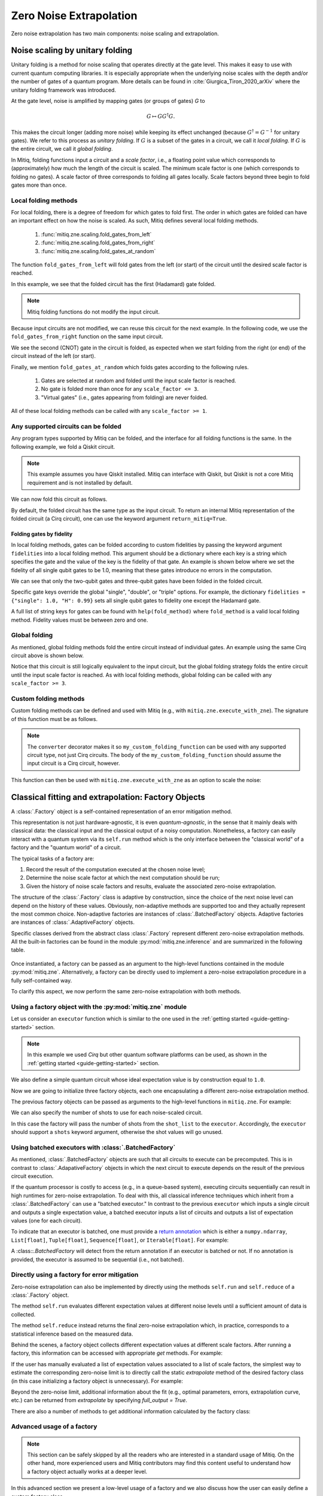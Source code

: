 .. zne:

*********************************************
Zero Noise Extrapolation
*********************************************

Zero noise extrapolation has two main components: noise scaling and extrapolation.

.. _guide_zne_folding:

================================
Noise scaling by unitary folding
================================

Unitary folding is a method for noise scaling that operates directly at the gate level.
This makes it easy to use with current quantum computing libraries. It is especially
appropriate when the underlying noise scales with the depth and/or the number
of gates of a quantum program. More details can be found in :cite:`Giurgica_Tiron_2020_arXiv`
where the unitary folding framework was introduced.

At the gate level, noise is amplified by mapping gates (or groups of gates) `G` to

.. math::
  G \mapsto G G^\dagger G .

This makes the circuit longer (adding more noise) while keeping its effect unchanged (because
:math:`G^\dagger = G^{-1}` for unitary gates).  We refer to this process as
*unitary folding*. If :math:`G` is a subset of the gates in a circuit, we call it *local folding*.
If :math:`G` is the entire circuit, we call it *global folding*.

In Mitiq, folding functions input a circuit and a *scale factor*,
i.e., a floating point value which corresponds to (approximately) how much the length
of the circuit is scaled. The minimum scale factor is one (which corresponds to folding no gates).
A scale factor of three corresponds to folding all gates locally. Scale factors beyond three
begin to fold gates more than once.

---------------------
Local folding methods
---------------------

For local folding, there is a degree of freedom for which gates to fold first.
The order in which gates are folded can have an important effect on how the noise is scaled.
As such, Mitiq defines several local folding methods.

    1. :func:`mitiq.zne.scaling.fold_gates_from_left`
    2. :func:`mitiq.zne.scaling.fold_gates_from_right`
    3. :func:`mitiq.zne.scaling.fold_gates_at_random`

The function ``fold_gates_from_left`` will fold gates from the left (or start) of the circuit
until the desired scale factor is reached.


.. doctest:: python

    >>> import cirq
    >>> from mitiq.zne.scaling import fold_gates_from_left

    # Get a circuit to fold
    >>> qreg = cirq.LineQubit.range(2)
    >>> circ = cirq.Circuit(cirq.ops.H.on(qreg[0]), cirq.ops.CNOT.on(qreg[0], qreg[1]))
    >>> print("Original circuit:", circ, sep="\n")
    Original circuit:
    0: ───H───@───
              │
    1: ───────X───

    # Fold the circuit
    >>> folded = fold_gates_from_left(circ, scale_factor=2.)
    >>> print("Folded circuit:", folded, sep="\n")
    Folded circuit:
    0: ───H───H───H───@───
                      │
    1: ───────────────X───

In this example, we see that the folded circuit has the first (Hadamard) gate folded.

.. note::
    Mitiq folding functions do not modify the input circuit.

Because input circuits are not modified, we can reuse this circuit for the next example.
In the following code, we use the ``fold_gates_from_right`` function on the same input circuit.

.. doctest:: python

    >>> from mitiq.zne.scaling import fold_gates_from_right

    # Fold the circuit
    >>> folded = fold_gates_from_right(circ, scale_factor=2.)
    >>> print("Folded circuit:", folded, sep="\n")
    Folded circuit:
    0: ───H───@───@───@───
              │   │   │
    1: ───────X───X───X───

We see the second (CNOT) gate in the circuit is folded, as expected when we start folding
from the right (or end) of the circuit instead of the left (or start).

Finally, we mention ``fold_gates_at_random`` which folds gates according to the following rules.

    1. Gates are selected at random and folded until the input scale factor is reached.
    2. No gate is folded more than once for any ``scale_factor <= 3``.
    3. "Virtual gates" (i.e., gates appearing from folding) are never folded.

All of these local folding methods can be called with any ``scale_factor >= 1``.

------------------------------------
Any supported circuits can be folded
------------------------------------

Any program types supported by Mitiq can be folded, and the interface for all folding
functions is the same. In the following example, we fold a Qiskit circuit.

.. note::
    This example assumes you have Qiskit installed. Mitiq can interface with Qiskit,
    but Qiskit is not a core Mitiq requirement and is not installed by default.

.. doctest:: python

    >>> import qiskit
    >>> from mitiq.zne.scaling import fold_gates_from_left

    # Get a circuit to fold
    >>> qreg = qiskit.QuantumRegister(2)
    >>> circ = qiskit.QuantumCircuit(qreg)
    >>> _ = circ.h(qreg[0])
    >>> _ = circ.cnot(qreg[0], qreg[1])
    >>> print("Original circuit:", circ, sep="\n") # doctest: +SKIP +NORMALIZE_WHITESPACE
    Original circuit:
           ┌───┐
    q31_0: ┤ H ├──■──
           └───┘┌─┴─┐
    q31_1: ─────┤ X ├
                └───┘


We can now fold this circuit as follows.

.. doctest:: python

    >>> folded = fold_gates_from_left(circ, scale_factor=2.)
    >>> print("Folded circuit:", folded, sep="\n") # doctest: +SKIP +NORMALIZE_WHITESPACE
    Folded circuit:
         ┌───┐┌───┐┌───┐
    q_0: ┤ H ├┤ H ├┤ H ├──■──
         └───┘└───┘└───┘┌─┴─┐
    q_1: ───────────────┤ X ├
                        └───┘

By default, the folded circuit has the same type as the input circuit.
To return an internal Mitiq representation of the folded circuit (a Cirq circuit),
one can use the keyword argument ``return_mitiq=True``.


^^^^^^^^^^^^^^^^^^^^^^^^^^^^^^^^^^^^^^^^^^^^^
Folding gates by fidelity
^^^^^^^^^^^^^^^^^^^^^^^^^^^^^^^^^^^^^^^^^^^^^

In local folding methods, gates can be folded according to custom fidelities by
passing the keyword argument ``fidelities`` into a local folding method. This
argument should be a dictionary where each key is a string which specifies the
gate and the value of the key is the fidelity of that gate. An example is shown
below where we set the fidelity of all single qubit gates to be 1.0, meaning that
these gates introduce no errors in the computation.

.. doctest:: python

    from cirq import Circuit, LineQubit, ops
    from mitiq.zne.scaling import fold_gates_at_random

    qreg = LineQubit.range(3)
    circ = Circuit(
        ops.H.on_each(*qreg),
        ops.CNOT.on(qreg[0], qreg[1]),
        ops.T.on(qreg[2]),
        ops.TOFFOLI.on(*qreg)
    )
    print(circ)
    # 0: ───H───@───@───
    #           │   │
    # 1: ───H───X───@───
    #               │
    # 2: ───H───T───X───


    folded = fold_gates_at_random(
        circ, scale_factor=3., fidelities={"single": 1.0,
                                           "CNOT": 0.99,
                                           "TOFFOLI": 0.95}
    )
    print(folded)
    # 0: ───H───@───@───@───@───@───@───
    #           │   │   │   │   │   │
    # 1: ───H───X───X───X───@───@───@───
    #                       │   │   │
    # 2: ───H───T───────────X───X───X───


We can see that only the two-qubit gates and three-qubit gates have been folded in the folded circuit.

Specific gate keys override the global "single", "double", or "triple" options. For example, the dictionary
``fidelities = {"single": 1.0, "H": 0.99}`` sets all single qubit gates to fidelity one except the Hadamard gate.


A full list of string keys for gates can be found with ``help(fold_method)`` where ``fold_method`` is a valid local
folding method. Fidelity values must be between zero and one.


--------------
Global folding
--------------

As mentioned, global folding methods fold the entire circuit instead of individual gates.
An example using the same Cirq circuit above is shown below.


.. doctest:: python

    >>> import cirq
    >>> from mitiq.zne.scaling import fold_global

    # Get a circuit to fold
    >>> qreg = cirq.LineQubit.range(2)
    >>> circ = cirq.Circuit(cirq.ops.H.on(qreg[0]), cirq.ops.CNOT.on(qreg[0], qreg[1]))
    >>> print("Original circuit:", circ, sep="\n")
    Original circuit:
    0: ───H───@───
              │
    1: ───────X───

    # Fold the circuit
    >>> folded = fold_global(circ, scale_factor=3.)
    >>> print("Folded circuit:", folded, sep="\n")
    Folded circuit:
    0: ───H───@───@───H───H───@───
              │   │           │
    1: ───────X───X───────────X───

Notice that this circuit is still logically equivalent to the input circuit,
but the global folding strategy folds the entire circuit until the input scale
factor is reached. As with local folding methods, global folding can be called
with any ``scale_factor >= 3``.


----------------------
Custom folding methods
----------------------

Custom folding methods can be defined and used with Mitiq (e.g., with ``mitiq.zne.execute_with_zne``).
The signature of this function must be as follows.

.. doctest:: python

    import cirq
    from mitiq.zne.scaling import converter

    @converter
    def my_custom_folding_function(circuit: cirq.Circuit, scale_factor: float) -> cirq.Circuit:
        # Insert custom folding method here
        return folded_circuit

.. note::

    The ``converter`` decorator makes it so ``my_custom_folding_function``
    can be used with any supported circuit type, not just Cirq circuits.
    The body of the ``my_custom_folding_function`` should assume the input
    circuit is a Cirq circuit, however.

This function can then be used with ``mitiq.zne.execute_with_zne`` as an option to scale the noise:

.. doctest:: python

    # Variables circ and scale are a circuit to fold and a scale factor, respectively
    zne = mitiq.execute_with_zne(circuit, executor, scale_noise=my_custom_folding_function)


.. _guide_zne_factory:

====================================================
Classical fitting and extrapolation: Factory Objects
====================================================

A :class:`.Factory` object is a self-contained representation of an error mitigation method.

This representation is not just hardware-agnostic, it is even *quantum-agnostic*,
in the sense that it mainly deals with classical data: the classical input and the classical output of a
noisy computation. Nonetheless, a factory can easily interact with a quantum system via its ``self.run`` method
which is the only interface between the "classical world" of a factory and the "quantum world" of a circuit.

The typical tasks of a factory are:

1. Record the result of the computation executed at the chosen noise level;

2. Determine the noise scale factor at which the next computation should be run;

3. Given the history of noise scale factors and results, evaluate the associated zero-noise extrapolation.

The structure of the :class:`.Factory` class is adaptive by construction, since the choice of the next noise
level can depend on the history of these values. Obviously, non-adaptive
methods are supported too and they actually represent the most common choice. Non-adaptive factories are instances
of :class:`.BatchedFactory` objects. Adaptive factories are instances of :class:`.AdaptiveFactory` objects.

Specific classes derived from the abstract class :class:`.Factory` represent different zero-noise extrapolation
methods. All the built-in factories can be found in the module :py:mod:`mitiq.zne.inference` and
are summarized in the following table.

.. _built-in-factories:

   .. autosummary::
      :nosignatures:

      mitiq.zne.inference.LinearFactory
      mitiq.zne.inference.RichardsonFactory
      mitiq.zne.inference.PolyFactory
      mitiq.zne.inference.ExpFactory
      mitiq.zne.inference.PolyExpFactory
      mitiq.zne.inference.AdaExpFactory


Once instantiated, a factory can be passed as an argument to the high-level functions contained in the module :py:mod:`mitiq.zne`.
Alternatively, a factory can be directly used to implement a zero-noise extrapolation procedure in a fully self-contained way.

To clarify this aspect, we now perform the same zero-noise extrapolation with both methods.

----------------------------------------------------------
Using a factory object with the :py:mod:`mitiq.zne` module
----------------------------------------------------------

Let us consider an ``executor`` function which is similar to the one used in
the :ref:`getting started <guide-getting-started>` section.

.. testcode::

   import numpy as np
   from cirq import Circuit, depolarize, DensityMatrixSimulator

   # initialize a backend
   SIMULATOR = DensityMatrixSimulator()
   # 5% depolarizing noise
   NOISE = 0.05

   def executor(circ: Circuit) -> float:
      """Executes a circuit with depolarizing noise and
      returns the expectation value of the projector |0><0|."""
      circuit = circ.with_noise(depolarize(p=NOISE))
      rho = SIMULATOR.simulate(circuit).final_density_matrix
      obs = np.diag([1, 0])
      expectation = np.real(np.trace(rho @ obs))
      return expectation

.. note::

   In this example we used *Cirq* but other quantum software platforms can be used,
   as shown in the :ref:`getting started <guide-getting-started>` section.

We also define a simple quantum circuit whose ideal expectation value is by construction equal to
``1.0``.

.. testcode::

   from cirq import LineQubit, X, H

   qubit = LineQubit(0)
   circuit = Circuit(X(qubit), H(qubit), H(qubit), X(qubit))
   expval = executor(circuit)
   exact = 1.0
   print(f"The ideal result should be {exact}")
   print(f"The real result is {expval:.4f}")
   print(f"The abslute error is {abs(exact - expval):.4f}")

.. testoutput::

   The ideal result should be 1.0
   The real result is 0.8794
   The abslute error is 0.1206


Now we are going to initialize three factory objects, each one encapsulating a different
zero-noise extrapolation method.

.. testcode::

   from mitiq.zne.inference import LinearFactory, RichardsonFactory, PolyFactory

   # method: scale noise by 1 and 2, then extrapolate linearly to the zero noise limit.
   linear_fac = LinearFactory(scale_factors=[1.0, 2.0])

   # method: scale noise by 1, 2 and 3, then evaluate the Richardson extrapolation.
   richardson_fac = RichardsonFactory(scale_factors=[1.0, 2.0, 3.0])

   # method: scale noise by 1, 2, 3, and 4, then extrapolate quadratically to the zero noise limit.
   poly_fac = PolyFactory(scale_factors=[1.0, 2.0, 3.0, 4.0], order=2)

The previous factory objects can be passed as arguments to the high-level functions
in ``mitiq.zne``. For example:

.. testcode::

   from mitiq.zne.zne import execute_with_zne

   zne_expval = execute_with_zne(circuit, executor, factory=linear_fac)
   print(f"Error with linear_fac: {abs(exact - zne_expval):.4f}")

   zne_expval = execute_with_zne(circuit, executor, factory=richardson_fac)
   print(f"Error with richardson_fac: {abs(exact - zne_expval):.4f}")

   zne_expval = execute_with_zne(circuit, executor, factory=poly_fac)
   print(f"Error with poly_fac: {abs(exact - zne_expval):.4f}")

.. testoutput::

   Error with linear_fac: 0.0291
   Error with richardson_fac: 0.0070
   Error with poly_fac: 0.0110

We can also specify the number of shots to use for each noise-scaled circuit.

.. testcode::

   from mitiq.zne.inference import LinearFactory

   # Specify the number of shots for each scale factor.
   factory_with_shots = LinearFactory(scale_factors=[1.0, 2.0], shot_list=[100, 200])

In this case the factory will pass the number of shots from the ``shot_list`` to the ``executor``. Accordingly, the
``executor`` should support a ``shots`` keyword argument, otherwise the shot values will go unused.

------------------------------------------------------
Using batched executors with :class:`.BatchedFactory`
------------------------------------------------------

As mentioned, :class:`.BatchedFactory` objects are such that all circuits to execute can be precomputed. This is in
contrast to :class:`.AdapativeFactory` objects in which the next circuit to execute depends on the result of the previous
circuit execution.

If the quantum processor is costly to access (e.g., in a queue-based system), executing circuits sequentially can result
in high runtimes for zero-noise extrapolation. To deal with this, all classical inference techniques which inherit from
a :class:`.BatchedFactory` can use a "batched executor." In contrast to the previous ``executor`` which inputs a single
circuit and outputs a single expectation value, a batched executor inputs a list of circuits and outputs a list
of expectation values (one for each circuit).

To indicate that an executor is batched, one must provide a `return annotation <https://www.python.org/dev/peps/pep-3107/>`_
which is either a ``numpy.ndarray``, ``List[float]``, ``Tuple[float]``, ``Sequence[float]``, or ``Iterable[float]``.
For example:


.. testcode::

    from typing import List
    from mitiq import QPROGRAM

    def batched_executor(circuits: List[QPROGRAM]) -> List[float]:
        pass


A :class::`.BatchedFactory` will detect from the return annotation if an executor is batched or not. If no annotation
is provided, the executor is assumed to be sequential (i.e., not batched).

---------------------------------------------
Directly using a factory for error mitigation
---------------------------------------------

Zero-noise extrapolation can also be implemented by directly using the methods ``self.run``
and ``self.reduce`` of a :class:`.Factory` object.

The method ``self.run`` evaluates different expectation values at different noise levels
until a sufficient amount of data is collected.

The method ``self.reduce`` instead returns the final zero-noise extrapolation which, in practice,
corresponds to a statistical inference based on the measured data.

.. testcode::

   # we import one of the built-in noise scaling function
   from mitiq.zne.scaling import fold_gates_at_random

   linear_fac.run(circuit, executor, scale_noise=fold_gates_at_random)
   zne_expval = linear_fac.reduce()
   print(f"Error with linear_fac: {abs(exact - zne_expval):.4f}")

   richardson_fac.run(circuit, executor, scale_noise=fold_gates_at_random)
   zne_expval = richardson_fac.reduce()
   print(f"Error with richardson_fac: {abs(exact - zne_expval):.4f}")

   poly_fac.run(circuit, executor, scale_noise=fold_gates_at_random)
   zne_expval = poly_fac.reduce()
   print(f"Error with poly_fac: {abs(exact - zne_expval):.4f}")

.. testoutput::

   Error with linear_fac: 0.0291
   Error with richardson_fac: 0.0070
   Error with poly_fac: 0.0110

Behind the scenes, a factory object collects different expectation values at different scale factors.
After running a factory, this information can be accessed with appropriate *get* methods. For example:

.. testcode::

   scale_factors = poly_fac.get_scale_factors()
   print("Scale factors:", scale_factors)
   exp_values = poly_fac.get_expectation_values()
   print("Expectation values:", np.round(exp_values, 2))

.. testoutput::

   Scale factors: [1. 2. 3. 4.]
   Expectation values: [0.88 0.79 0.72 0.67]

If the user has manually evaluated a list of expectation values associated to a list of scale factors, the
simplest way to estimate the corresponding zero-noise limit is to directly call the static `extrapolate` method of the
desired factory class (in this case initializing a factory object is unnecessary).  For example:

.. testcode::

   zero_limit = PolyFactory.extrapolate(scale_factors, exp_values, order=2)
   print(f"Error with PolyFactory.extrapolate method: {abs(exact - zero_limit):.4f}")

.. testoutput::

   Error with PolyFactory.extrapolate method: 0.0110

Beyond the zero-noise limit, additional information about the fit (e.g., optimal parameters, errors, extrapolation curve, etc.)
can be returned from `extrapolate` by specifying `full_output = True`.

There are also a number of methods to get additional information calculated by the factory class:

.. testcode::

   from mitiq.zne.inference import LinearFactory
   from mitiq.zne.zne import execute_with_zne

   fac = LinearFactory(scale_factors=[1.0, 2.0, 3.0])
   _ = execute_with_zne(circuit, executor, factory=fac)
   print(f"Zero-noise limit: {fac.get_zero_noise_limit():.4f}")
   print(f"Fit error on zero-noise limit: {fac.get_zero_noise_limit_error():.4f}")
   print(f"Covariance of fitted model parameters: {np.round(fac.get_parameters_covariance(), 5)}")
   print(f"Fitted model parameters: {np.round(fac.get_optimal_parameters(), 4)}")
   print(f"Extrapolation curve evaluated at zero: {fac.get_extrapolation_curve()(0):.4f}")

.. testoutput::

   Zero-noise limit: 0.9562
   Fit error on zero-noise limit: 0.0138
   Covariance of fitted model parameters: [[ 4.0e-05 -8.0e-05]
    [-8.0e-05  1.9e-04]]
   Fitted model parameters: [-0.0805  0.9562]
   Extrapolation curve evaluated at zero: 0.9562


---------------------------------------------
Advanced usage of a factory
---------------------------------------------

.. note::
   This section can be safely skipped by all the readers who are interested
   in a standard usage of Mitiq.
   On the other hand, more experienced users and Mitiq contributors
   may find this content useful to understand how a factory object actually
   works at a deeper level.

In this advanced section we present a low-level usage of a factory and we
also discuss how the user can easily define a custom factory class.


^^^^^^^^^^^^^^^^^^^^^^^^^^^^^^^^^^^^^^^^^^^^^^
Low-level usage: the ``run_classical`` method.
^^^^^^^^^^^^^^^^^^^^^^^^^^^^^^^^^^^^^^^^^^^^^^

The ``self.run`` method takes as arguments a circuit and other "quantum" objects.
On the other hand, the core computation performed by any factory corresponds to
a some classical computation applied to the measurement results.

At a lower level, it is possible to clearly separate the quantum and the
classical steps of a zero-noise extrapolation procedure.
This can be done by defining a function which maps a noise scale factor to the
corresponding expectation value.

.. testcode::

   def noise_to_expval(scale_factor: float) -> float:
      """Function returning an expectation value for a given scale_factor."""
      # apply noise scaling
      scaled_circuit = fold_gates_at_random(circuit, scale_factor)
      # return the corresponding expectation value
      return executor(scaled_circuit)

.. note::
   The body of the previous function contains the execution of a quantum circuit.
   However, if we see it as a "black-box", it is just a classical function mapping real
   numbers to real numbers.

The function ``noise_to_expval`` encapsulate the "quantum part" of the problem. The "classical
part" of the problem can be solved by passing ``noise_to_expval``
to the ``self.run_classical`` method of a factory.
This method will repeatedly call ``noise_to_expval`` for different
noise levels, so one can view ``self.run_classical`` as the classical counterpart of the quantum method
``self.run``.

.. testcode::

   linear_fac.run_classical(noise_to_expval)
   zne_expval = linear_fac.reduce()
   print(f"Error with linear_fac: {abs(exact - zne_expval):.4f}")

   richardson_fac.run_classical(noise_to_expval)
   zne_expval = richardson_fac.reduce()
   print(f"Error with richardson_fac: {abs(exact - zne_expval):.4f}")

   poly_fac.run_classical(noise_to_expval)
   zne_expval = poly_fac.reduce()
   print(f"Error with poly_fac: {abs(exact - zne_expval):.4f}")

.. testoutput::

   Error with linear_fac: 0.0291
   Error with richardson_fac: 0.0070
   Error with poly_fac: 0.0110

.. note::
   With respect to ``self.run``, the ``self.run_classical`` method is much more flexible and
   can be applied whenever the user is able to autonomously scale the noise level associated
   to an expectation value. Indeed, the function ``noise_to_expval`` can represent any experiment
   or any simulation in which noise can be artificially increased. The scenario
   is therefore not restricted to quantum circuits but can be easily extended to
   annealing devices or to gates which are controllable at a pulse level. In principle,
   one could even use the ``self.run_classical`` method to mitigate experiments which are
   unrelated to quantum computing.


^^^^^^^^^^^^^^^^^^^^^^^^^^^^^^^^^^^^^^^^
Defining a custom factory
^^^^^^^^^^^^^^^^^^^^^^^^^^^^^^^^^^^^^^^^

If necessary, the user can modify an existing extrapolation methods by subclassing
one of the :ref:`built-in factories <built-in-factories>`.

Alternatively, a new adaptive extrapolation method can be derived from the abstract class :class:`.Factory`.
In this case its core methods must be implemented:
``self.next``, ``self.push``, ``self.is_converged``, ``self.reduce``, etc.
Typically, the ``self.__init__`` method must be overridden.

A new non-adaptive method can instead be derived from the abstract :class:`.BatchedFactory` class.
In this case it is usually sufficient to override only the ``self.__init__`` and
the ``self.extrapolate`` methods, which are responsible for the initialization and for the
final zero-noise extrapolation, respectively.

---------------------------------------------
Example: a simple custom factory
---------------------------------------------

Assume that, from physical considerations, we know that the ideal expectation value
(measured by some quantum circuit) must always be within two limits: ``min_expval`` and ``max_expval``.
For example, this is a typical situation whenever the measured observable has a bounded
spectrum.

We can define a linear non-adaptive factory which takes into account this information
and clips the result if it falls outside its physical domain.

.. testcode::

   from typing import Iterable
   from mitiq.zne.inference import BatchedFactory, mitiq_polyfit
   import numpy as np

   class MyFactory(BatchedFactory):
      """Factory object implementing a linear extrapolation taking
      into account that the expectation value must be within a given
      interval. If the zero-noise limit falls outside the
      interval, its value is clipped.
      """

      def __init__(
            self,
            scale_factors: Iterable[float],
            min_expval: float,
            max_expval: float,
         ) -> None:
         """
         Args:
            scale_factors: The noise scale factors at which
                           expectation values should be measured.
            min_expval: The lower bound for the expectation value.
            min_expval: The upper bound for the expectation value.
         """
         super(MyFactory, self).__init__(scale_factors)
         self.min_expval = min_expval
         self.max_expval = max_expval

      @staticmethod
      def extrapolate(
         scale_factors,
         exp_values,
         min_expval,
         max_expval,
      ) -> float:
         """
         Fit a linear model and clip its zero-noise limit.

         Returns:
            The clipped extrapolation to the zero-noise limit.
         """
         # Fit a line and get the optimal parameters (slope, intercept)
         opt_params, _ = mitiq_polyfit(
            scale_factors, exp_values, deg=1
        )

         # Return the clipped zero-noise extrapolation.
         return np.clip(opt_params[-1], min_expval, max_expval)


.. testcleanup::

   fac = MyFactory([1, 2, 3], min_expval=0.0, max_expval=2.0)
   fac.run_classical(noise_to_expval)
   assert np.isclose(
      fac.extrapolate(
         fac.get_scale_factors(),
         fac.get_expectation_values(),
         fac.min_expval,
         fac.max_expval
      ),
      1.0, atol=0.1
   )
   # Linear model with a large zero-noise limit
   noise_to_large_expval = lambda x : noise_to_expval(x) + 10.0
   fac.run_classical(noise_to_large_expval)
   # assert the output is clipped to 2.0
   assert np.isclose(
      fac.extrapolate(
         fac.get_scale_factors(),
         fac.get_expectation_values(),
         fac.min_expval,
         fac.max_expval
      ), 2.0
   )

This custom factory can be used in exactly the same way as we have
shown in the previous section. By simply replacing ``LinearFactory``
with ``MyFactory`` in all the previous code snippets, the new extrapolation
method will be applied.

-------------------------------------------------
Regression tools in :py:mod:`mitiq.zne.inference`
-------------------------------------------------

In the body of the previous ``MyFactory`` example, we imported and used the :py:func:`.mitiq_polyfit` function.
This is simply a wrap of :py:func:`numpy.polyfit`, slightly adapted to the notion and to the error types
of Mitiq. This function can be used to fit a polynomial ansatz to the measured expectation values. This function performs
a least squares minimization which is **linear** (with respect to the coefficients) and therefore admits an algebraic solution.

Similarly, from :py:mod:`mitiq.zne.inference` one can also import :py:func:`.mitiq_curve_fit`,
which is instead a wrap of :py:func:`scipy.optimize.curve_fit`. Differently from :py:func:`.mitiq_polyfit`,
:py:func:`.mitiq_curve_fit` can be used with a generic (user-defined) ansatz.
Since the fit is based on a numerical **non-linear** least squares minimization, this method may fail to converge
or could be subject to numerical instabilities.
